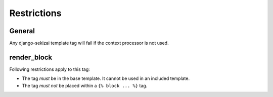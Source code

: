 ############
Restrictions
############

*******
General
*******

Any django-sekizai template tag will fail if the context processor is not used.

************
render_block
************

Following restrictions apply to this tag:

* The tag *must* be in the base template. It cannot be used in an included
  template.
* The tag *must not* be placed within a ``{% block ... %}`` tag.